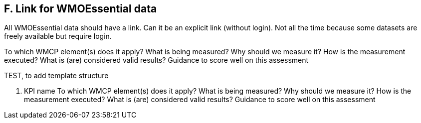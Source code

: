 == F. Link for WMOEssential data

All WMOEssential data should have a link. Can it be an explicit link
(without login). Not all the time because some datasets are freely
available but require login.

To which WMCP element(s) does it apply?
What is being measured?
Why should we measure it?
How is the measurement executed?
What is (are) considered valid results?
Guidance to score well on this assessment

TEST, to add template structure

X. KPI name
To which WMCP element(s) does it apply?
What is being measured?
Why should we measure it?
How is the measurement executed?
What is (are) considered valid results?
Guidance to score well on this assessment
